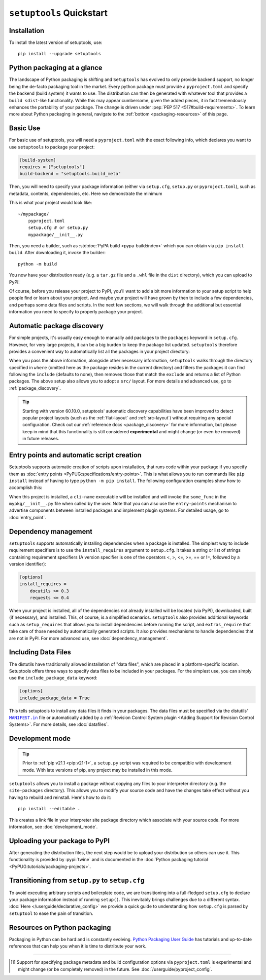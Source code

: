 ==========================
``setuptools`` Quickstart
==========================

Installation
============

To install the latest version of setuptools, use::

    pip install --upgrade setuptools


Python packaging at a glance
============================
The landscape of Python packaging is shifting and ``Setuptools`` has evolved to
only provide backend support, no longer being the de-facto packaging tool in
the market. Every python package must provide a ``pyproject.toml`` and specify
the backend (build system) it wants to use. The distribution can then
be generated with whatever tool that provides a ``build sdist``-like
functionality. While this may appear cumbersome, given the added pieces,
it in fact tremendously enhances the portability of your package. The
change is driven under :pep:`PEP 517 <517#build-requirements>`. To learn more about Python packaging in general,
navigate to the :ref:`bottom <packaging-resources>` of this page.


Basic Use
=========
For basic use of setuptools, you will need a ``pyproject.toml`` with the
exact following info, which declares you want to use ``setuptools`` to
package your project:

.. code-block:: toml

    [build-system]
    requires = ["setuptools"]
    build-backend = "setuptools.build_meta"

Then, you will need to specify your package information (either via
``setup.cfg``, ``setup.py`` or ``pyproject.toml``), such as metadata, contents,
dependencies, etc. Here we demonstrate the minimum

.. tab:: setup.cfg

    .. code-block:: ini

        [metadata]
        name = mypackage
        version = 0.0.1

        [options]
        packages = mypackage
        install_requires =
            requests
            importlib-metadata; python_version < "3.8"

    See :doc:`/userguide/declarative_config` for more information.

.. tab:: setup.py

    .. code-block:: python

        from setuptools import setup

        setup(
            name='mypackage',
            version='0.0.1',
            packages=['mypackage'],
            install_requires=[
                'requests',
                'importlib-metadata; python_version == "3.8"',
            ],
        )

    See :doc:`/references/keywords` for more information.

.. tab:: pyproject.toml

    **EXPERIMENTAL** [#experimental]_

    .. code-block:: toml

       [project]
       name = "mypackage"
       version = "0.0.1"
       dependencies = [
           "requests",
           'importlib-metadata; python_version<"3.8"',
       ]

    See :doc:`/userguide/pyproject_config` for more information.

This is what your project would look like::

    ~/mypackage/
        pyproject.toml
        setup.cfg # or setup.py
        mypackage/__init__.py

Then, you need a builder, such as :std:doc:`PyPA build <pypa-build:index>`
which you can obtain via ``pip install build``. After downloading it, invoke
the builder::

    python -m build

You now have your distribution ready (e.g. a ``tar.gz`` file and a ``.whl``
file in the ``dist`` directory), which you can upload to PyPI!

Of course, before you release your project to PyPI, you'll want to add a bit
more information to your setup script to help people find or learn about your
project.  And maybe your project will have grown by then to include a few
dependencies, and perhaps some data files and scripts. In the next few sections,
we will walk through the additional but essential information you need
to specify to properly package your project.


Automatic package discovery
===========================
For simple projects, it's usually easy enough to manually add packages to
the ``packages`` keyword in ``setup.cfg``.  However, for very large projects,
it can be a big burden to keep the package list updated. ``setuptools``
therefore provides a convenient way to automatically list all the packages in
your project directory:

.. tab:: setup.cfg

    .. code-block:: ini

        [options]
        packages = find: # OR `find_namespaces:` if you want to use namespaces

        [options.packages.find] (always `find` even if `find_namespaces:` was used before)
        # This section is optional
        # Each entry in this section is optional, and if not specified, the default values are:
        # `where=.`, `include=*` and `exclude=` (empty).
        include=mypackage*
        exclude=mypackage.tests*

.. tab:: setup.py

    .. code-block:: python
        from setuptools import find_packages  # or find_namespace_packages

        setup(
            # ...
            packages=find_packages(
                where='.',
                include=['mypackage*'],  # ["*"] by default
                exclude=['mypackage.tests'],  # empty by default
            ),
            # ...
        )

.. tab:: pyproject.toml

    **EXPERIMENTAL** [#experimental]_

    .. code-block:: toml

        # ...
        [tool.setuptools.packages]
        find = {}  # Scan the project directory with the default parameters

        # OR
        [tool.setuptools.packages.find]
        where = ["src"]  # ["."] by default
        include = ["mypackage*"]  # ["*"] by default
        exclude = ["mypackage.tests*"]  # empty by default
        namespaces = false  # true by default

When you pass the above information, alongside other necessary information,
``setuptools`` walks through the directory specified in ``where`` (omitted
here as the package resides in the current directory) and filters the packages
it can find following the ``include``  (defaults to none), then removes
those that match the ``exclude`` and returns a list of Python packages. The above
setup also allows you to adopt a ``src/`` layout. For more details and advanced
use, go to :ref:`package_discovery`.

.. tip::
   Starting with version 60.10.0, setuptools' automatic discovery capabilities
   have been improved to detect popular project layouts (such as the
   :ref:`flat-layout` and :ref:`src-layout`) without requiring any
   special configuration. Check out our :ref:`reference docs <package_discovery>`
   for more information, but please keep in mind that this functionality is
   still considered **experimental** and might change (or even be removed) in
   future releases.


Entry points and automatic script creation
===========================================
Setuptools supports automatic creation of scripts upon installation, that runs
code within your package if you specify them as :doc:`entry points
<PyPUG:specifications/entry-points>`.
This is what allows you to run commands like ``pip install`` instead of having
to type ``python -m pip install``.
The following configuration examples show how to accomplish this:

.. tab:: setup.cfg

    .. code-block:: ini

        [options.entry_points]
        console_scripts =
            cli-name = mypkg:some_func

.. tab:: setup.py

    .. code-block:: python

        setup(
            # ...
            entry_points={
                'console_scripts': [
                    'cli-name = mypkg:some_func',
                ]
            }
        )

.. tab:: pyproject.toml

    **EXPERIMENTAL** [#experimental]_

    .. code-block:: toml

       [project.scripts]
       cli-name = mypkg:some_func

When this project is installed, a ``cli-name`` executable will be installed and will
invoke the ``some_func`` in the ``mypkg/__init__.py`` file when called by the user.
Note that you can also use the ``entry-points`` mechanism to advertise
components between installed packages and implement plugin systems.
For detailed usage, go to :doc:`entry_point`.


Dependency management
=====================
``setuptools`` supports automatically installing dependencies when a package is
installed. The simplest way to include requirement specifiers is to use the
``install_requires`` argument to ``setup.cfg``.  It takes a string or list of
strings containing requirement specifiers (A version specifier is one of the
operators <, >, <=, >=, == or !=, followed by a version identifier):

.. code-block:: ini

    [options]
    install_requires =
        docutils >= 0.3
        requests <= 0.4

When your project is installed, all of the dependencies not already installed
will be located (via PyPI), downloaded, built (if necessary), and installed.
This, of course, is a simplified scenarios. ``setuptools`` also provides
additional keywords such as ``setup_requires`` that allows you to install
dependencies before running the script, and ``extras_require`` that take
care of those needed by automatically generated scripts. It also provides
mechanisms to handle dependencies that are not in PyPI. For more advanced use,
see :doc:`dependency_management`.


.. _Including Data Files:

Including Data Files
====================
The distutils have traditionally allowed installation of "data files", which
are placed in a platform-specific location. Setuptools offers three ways to
specify data files to be included in your packages. For the simplest use, you
can simply use the ``include_package_data`` keyword:

.. code-block:: ini

    [options]
    include_package_data = True

This tells setuptools to install any data files it finds in your packages.
The data files must be specified via the distutils' |MANIFEST.in|_ file
or automatically added by a :ref:`Revision Control System plugin
<Adding Support for Revision Control Systems>`.
For more details, see :doc:`datafiles`.


Development mode
================

.. tip::

    Prior to :ref:`pip v21.1 <pip:v21-1>`, a ``setup.py`` script was
    required to be compatible with development mode. With late
    versions of pip, any project may be installed in this mode.

``setuptools`` allows you to install a package without copying any files
to your interpreter directory (e.g. the ``site-packages`` directory).
This allows you to modify your source code and have the changes take
effect without you having to rebuild and reinstall.
Here's how to do it::

    pip install --editable .

This creates a link file in your interpreter site package directory which
associate with your source code. For more information, see :doc:`development_mode`.


Uploading your package to PyPI
==============================
After generating the distribution files, the next step would be to upload your
distribution so others can use it. This functionality is provided by
:pypi:`twine` and is documented in the :doc:`Python packaging tutorial
<PyPUG:tutorials/packaging-projects>`.


Transitioning from ``setup.py`` to ``setup.cfg``
================================================
To avoid executing arbitrary scripts and boilerplate code, we are transitioning
into a full-fledged ``setup.cfg`` to declare your package information instead
of running ``setup()``. This inevitably brings challenges due to a different
syntax. :doc:`Here </userguide/declarative_config>` we provide a quick guide to
understanding how ``setup.cfg`` is parsed by ``setuptool`` to ease the pain of
transition.

.. _packaging-resources:

Resources on Python packaging
=============================
Packaging in Python can be hard and is constantly evolving.
`Python Packaging User Guide <https://packaging.python.org>`_ has tutorials and
up-to-date references that can help you when it is time to distribute your work.


.. |MANIFEST.in| replace:: ``MANIFEST.in``
.. _MANIFEST.in: https://packaging.python.org/en/latest/guides/using-manifest-in/


----


.. [#experimental]
   Support for specifying package metadata and build configuration options via
   ``pyproject.toml`` is experimental and might change (or be completely
   removed) in the future. See :doc:`/userguide/pyproject_config`.
